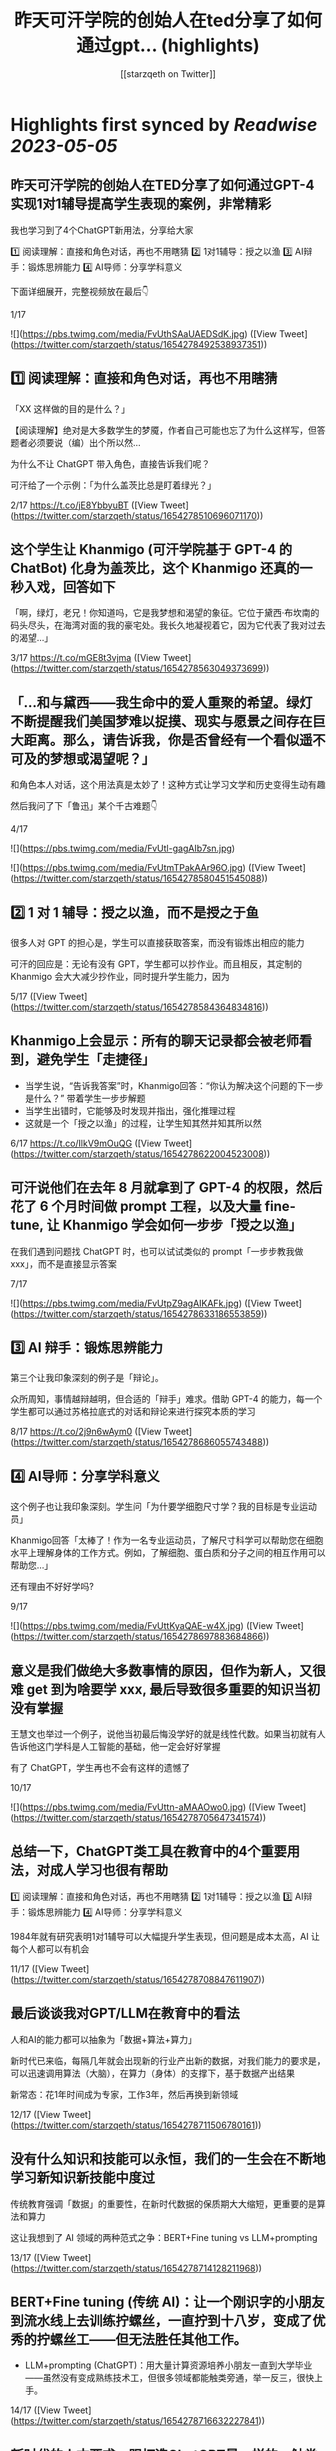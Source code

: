 :PROPERTIES:
:title: 昨天可汗学院的创始人在ted分享了如何通过gpt... (highlights)
:author: [[starzqeth on Twitter]]
:full-title: "昨天可汗学院的创始人在ted分享了如何通过gpt..."
:category: [[tweets]]
:url: https://twitter.com/starzqeth/status/1654278492538937351
:END:

* Highlights first synced by [[Readwise]] [[2023-05-05]]
** 昨天可汗学院的创始人在TED分享了如何通过GPT-4实现1对1辅导提高学生表现的案例，非常精彩

我也学习到了4个ChatGPT新用法，分享给大家

1️⃣ 阅读理解：直接和角色对话，再也不用瞎猜
2️⃣ 1对1辅导：授之以渔
3️⃣ AI辩手：锻炼思辨能力
4️⃣ AI导师：分享学科意义

下面详细展开，完整视频放在最后👇

1/17 

![](https://pbs.twimg.com/media/FvUthSAaUAEDSdK.jpg) ([View Tweet](https://twitter.com/starzqeth/status/1654278492538937351))
** 1️⃣ 阅读理解：直接和角色对话，再也不用瞎猜

「XX 这样做的目的是什么？」

【阅读理解】绝对是大多数学生的梦魇，作者自己可能也忘了为什么这样写，但答题者必须要说（编）出个所以然…

为什么不让 ChatGPT 带入角色，直接告诉我们呢？

可汗给了一个示例：「为什么盖茨比总是盯着绿光？」

2/17 https://t.co/jE8YbbyuBT ([View Tweet](https://twitter.com/starzqeth/status/1654278510696071170))
** 这个学生让 Khanmigo (可汗学院基于 GPT-4 的 ChatBot) 化身为盖茨比，这个 Khanmigo 还真的一秒入戏，回答如下

「啊，绿灯，老兄！你知道吗，它是我梦想和渴望的象征。它位于黛西·布坎南的码头尽头，在海湾对面的我的豪宅处。我长久地凝视着它，因为它代表了我对过去的渴望…」

3/17 https://t.co/mGE8t3vjma ([View Tweet](https://twitter.com/starzqeth/status/1654278563049373699))
** 「…和与黛西——我生命中的爱人重聚的希望。绿灯不断提醒我们美国梦难以捉摸、现实与愿景之间存在巨大距离。那么，请告诉我，你是否曾经有一个看似遥不可及的梦想或渴望呢？」

和角色本人对话，这个用法真是太妙了！这种方式让学习文学和历史变得生动有趣

然后我问了下「鲁迅」某个千古难题👇

4/17 

![](https://pbs.twimg.com/media/FvUtl-gagAIb7sn.jpg) 

![](https://pbs.twimg.com/media/FvUtmTPakAAr96O.jpg) ([View Tweet](https://twitter.com/starzqeth/status/1654278580451545088))
** 2️⃣  1 对 1 辅导：授之以渔，而不是授之于鱼

很多人对 GPT 的担心是，学生可以直接获取答案，而没有锻炼出相应的能力

可汗的回应是：无论有没有 GPT，学生都可以抄作业。而且相反，其定制的 Khanmigo 会大大减少抄作业，同时提升学生能力，因为

5/17 ([View Tweet](https://twitter.com/starzqeth/status/1654278584364834816))
** Khanmigo上会显示：所有的聊天记录都会被老师看到，避免学生「走捷径」
- 当学生说，“告诉我答案”时，Khanmigo回答：“你认为解决这个问题的下一步是什么？” 带着学生一步步解题
- 当学生出错时，它能够及时发现并指出，强化推理过程
- 这就是一个「授之以渔」的过程，让学生知其然并知其所以然

6/17 https://t.co/IlkV9mOuQG ([View Tweet](https://twitter.com/starzqeth/status/1654278622004523008))
** 可汗说他们在去年 8 月就拿到了 GPT-4 的权限，然后花了 6 个月时间做 prompt 工程，以及大量 fine-tune, 让 Khanmigo 学会如何一步步「授之以渔」

在我们遇到问题找 ChatGPT 时，也可以试试类似的 prompt「一步步教我做 xxx」，而不是直接显示答案

7/17 

![](https://pbs.twimg.com/media/FvUtpZ9agAIKAFk.jpg) ([View Tweet](https://twitter.com/starzqeth/status/1654278633186553859))
** 3️⃣ AI 辩手：锻炼思辨能力

第三个让我印象深刻的例子是「辩论」。

众所周知，事情越辩越明，但合适的「辩手」难求。借助 GPT-4 的能力，每一个学生都可以通过苏格拉底式的对话和辩论来进行探究本质的学习

8/17 https://t.co/2j9n6wAym0 ([View Tweet](https://twitter.com/starzqeth/status/1654278686055743488))
** 4️⃣ AI导师：分享学科意义

这个例子也让我印象深刻。学生问「为什要学细胞尺寸学？我的目标是专业运动员」

Khanmigo回答「太棒了！作为一名专业运动员，了解尺寸科学可以帮助您在细胞水平上理解身体的工作方式。例如，了解细胞、蛋白质和分子之间的相互作用可以帮助您…」

还有理由不好好学吗?

9/17 

![](https://pbs.twimg.com/media/FvUttKyaQAE-w4X.jpg) ([View Tweet](https://twitter.com/starzqeth/status/1654278697883684866))
** 意义是我们做绝大多数事情的原因，但作为新人，又很难 get 到为啥要学 xxx, 最后导致很多重要的知识当初没有掌握

王慧文也举过一个例子，说他当初最后悔没学好的就是线性代数。如果当初就有人告诉他这门学科是人工智能的基础，他一定会好好掌握

有了 ChatGPT，学生再也不会有这样的遗憾了

10/17 

![](https://pbs.twimg.com/media/FvUttn-aMAAOwo0.jpg) ([View Tweet](https://twitter.com/starzqeth/status/1654278705647341574))
** 总结一下，ChatGPT类工具在教育中的4个重要用法，对成人学习也很有帮助

1️⃣ 阅读理解：直接和角色对话，再也不用瞎猜
2️⃣ 1对1辅导：授之以渔
3️⃣ AI辩手：锻炼思辨能力
4️⃣ AI导师：分享学科意义

1984年就有研究表明1对1辅导可以大幅提升学生表现，但问题是成本太高，AI 让每个人都可以有机会

11/17 ([View Tweet](https://twitter.com/starzqeth/status/1654278708847611907))
** 最后谈谈我对GPT/LLM在教育中的看法

人和AI的能力都可以抽象为「数据+算法+算力」

新时代已来临，每隔几年就会出现新的行业产出新的数据，对我们能力的要求是，可以迅速调用算法（大脑），在算力（身体）的支撑下，基于数据产出结果

新常态：花1年时间成为专家，工作3年，然后再换到新领域

12/17 ([View Tweet](https://twitter.com/starzqeth/status/1654278711506780161))
** 没有什么知识和技能可以永恒，我们的一生会在不断地学习新知识新技能中度过

传统教育强调「数据」的重要性，在新时代数据的保质期大大缩短，更重要的是算法和算力

这让我想到了 AI 领域的两种范式之争：BERT+Fine tuning vs LLM+prompting

13/17 ([View Tweet](https://twitter.com/starzqeth/status/1654278714128211968))
** BERT+Fine tuning (传统 AI)：让一个刚识字的小朋友到流水线上去训练拧螺丝，一直拧到十八岁，变成了优秀的拧螺丝工——但无法胜任其他工作。

- LLM+prompting (ChatGPT)：用大量计算资源培养小朋友一直到大学毕业——虽然没有变成熟练技术工，但很多领域都能触类旁通，举一反三，很快上手。

14/17 ([View Tweet](https://twitter.com/starzqeth/status/1654278716632227841))
** 新时代的人才要求，跟打造ChatGPT是一样的，触类旁通的学习能力 >> 某个领域的单一技能

很多人批评ChatGPT答案不准确，OpenAI 联合创始人 @gdb 对此的回应是，其最宝贵的是推理（reasoning）能力，这就是学习能力的底层

所以我的态度是，尽快和教育融合，用 AI 提升 HI(Human Intelligence)

15/17 ([View Tweet](https://twitter.com/starzqeth/status/1654278719236866049))
** 最后附上可汗在 TED 演讲的完整视频，感谢他对教育做出的贡献

https://t.co/fVO070Qqlu

同时可汗学院开发的AI 助手 Khanmigo 已经可以申请 waitlist，感兴趣的朋友可以注册下 https://t.co/H2rnEOCOoX

btw, 昨天在朋友圈看到一位新加坡妈妈分享，其小朋友所在小学已经准备引入 ChatGPT 了

16/17 

![](https://pbs.twimg.com/media/FvUtu4-akAE_ezB.jpg) ([View Tweet](https://twitter.com/starzqeth/status/1654278732604145666))
** 希望这条🧵对你有帮助

1.  请关注我@starzqeth，持续接收关于 Web3 和 AI 如何对生产关系和生产力的改变，并赋能个体品牌和企业的案例与思考
2.  请Retweet和Like第一条推文👇

17/17 ([View Tweet](https://twitter.com/starzqeth/status/1654278736358043649))